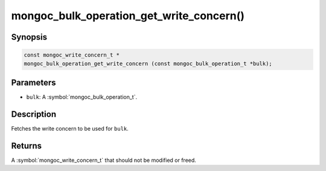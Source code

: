 .. _mongoc_bulk_operation_get_write_concern

mongoc_bulk_operation_get_write_concern()
=========================================

Synopsis
--------

.. code-block:: c

  const mongoc_write_concern_t *
  mongoc_bulk_operation_get_write_concern (const mongoc_bulk_operation_t *bulk);

Parameters
----------

* ``bulk``: A :symbol:`mongoc_bulk_operation_t`.

Description
-----------

Fetches the write concern to be used for ``bulk``.

Returns
-------

A :symbol:`mongoc_write_concern_t` that should not be modified or freed.

